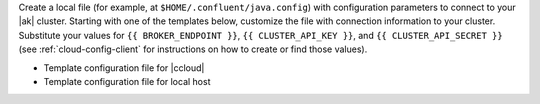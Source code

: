 
Create a local file (for example, at ``$HOME/.confluent/java.config``) with configuration parameters to connect to your |ak| cluster.
Starting with one of the templates below, customize the file with connection information to your cluster.
Substitute your values for ``{{ BROKER_ENDPOINT }}``, ``{{ CLUSTER_API_KEY }}``, and ``{{ CLUSTER_API_SECRET }}`` (see :ref:`cloud-config-client` for instructions on how to create or find those values).

- Template configuration file for |ccloud|

  .. literalinclude:: includes/configs/cloud/java.config

- Template configuration file for local host

  .. literalinclude:: includes/configs/local/java.config
